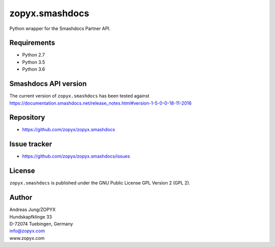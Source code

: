 zopyx.smashdocs
===============

Python wrapper for the Smashdocs Partner API.

Requirements
------------

* Python 2.7
* Python 3.5
* Python 3.6

Smashdocs API version
---------------------

The current version of ``zopyx.smashdocs`` has been tested against
https://documentation.smashdocs.net/release_notes.html#version-1-5-0-0-18-11-2016

Repository
----------

* https://github.com/zopyx/zopyx.smashdocs

Issue tracker
-------------

* https://github.com/zopyx/zopyx.smashdocs/issues

License
-------

``zopyx.smashdocs`` is published under the GNU Public License GPL Version 2 (GPL 2).


Author
------
| Andreas Jung/ZOPYX
| Hundskapfklinge 33
| D-72074 Tuebingen, Germany
| info@zopyx.com
| www.zopyx.com


